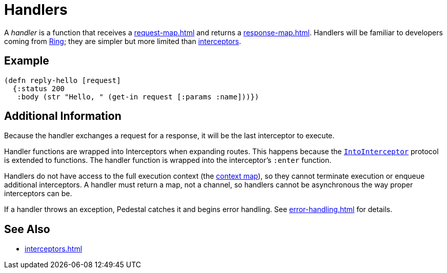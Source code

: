 = Handlers

A _handler_ is a function that receives a xref:request-map.adoc[]
and returns a xref:response-map.adoc[].
Handlers will be familiar to developers coming from link:https://github.com/ring-clojure/ring[Ring];
they are simpler but more limited than xref:interceptors.adoc[interceptors].

== Example

[source,clojure]
----
(defn reply-hello [request]
  {:status 200
   :body (str "Hello, " (get-in request [:params :name]))})
----

== Additional Information

Because the handler exchanges a request for a response, it will be the
last interceptor to execute.

Handler functions are wrapped into Interceptors when expanding
routes. This happens because the
link:../api/io.pedestal.interceptor.html#var-IntoInterceptor[`IntoInterceptor`]
protocol is extended to functions. The handler function is wrapped
into the interceptor's `:enter` function.

Handlers do not have access to the full execution context (the xref:context-map.adoc[context map]), so they
cannot terminate execution or enqueue additional interceptors.
A handler must return a map, not a channel, so handlers cannot be asynchronous the way proper
interceptors can be.

If a handler throws an exception, Pedestal catches it and begins error
handling. See xref:error-handling.adoc[] for details.

== See Also

* xref:interceptors.adoc[]

